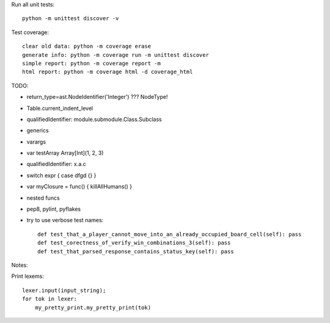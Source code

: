 Run all unit tests::

    python -m unittest discover -v

Test coverage::

    clear old data: python -m coverage erase
    generate info: python -m coverage run -m unittest discover
    simple report: python -m coverage report -m
    html report: python -m coverage html -d coverage_html


TODO:

- return_type=ast.NodeIdentifier('Integer') ??? NodeType!
- Table.current_indent_level
- qualifiedIdentifier: module.submodule.Class.Subclass
- generics
- varargs
- var testArray Array[Int](1, 2, 3)
- qualifiedIdentifier: x.a.c
- switch expr { case dfgd {} }
- var myClosure = func() { killAllHumans() }
- nested funcs
- pep8, pylint, pyflakes

- try to use verbose test names::

    def test_that_a_player_cannot_move_into_an_already_occupied_board_cell(self): pass
    def test_corectness_of_verify_win_combinations_3(self): pass
    def test_that_parsed_response_contains_status_key(self): pass

Notes:

Print lexems::

    lexer.input(input_string);
    for tok in lexer:
        my_pretty_print.my_pretty_print(tok)